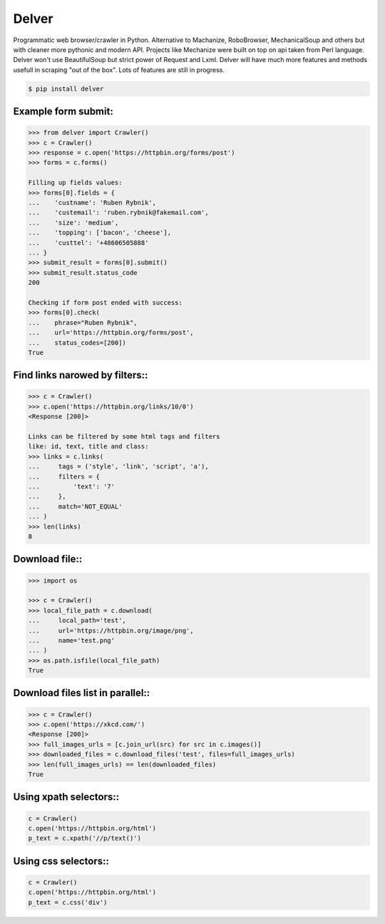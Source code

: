 Delver
========================

Programmatic web browser/crawler in Python. Alternative to Machanize, RoboBrowser, MechanicalSoup
and others but with cleaner more pythonic and modern API. Projects like Mechanize were built on top on
api taken from Perl language. Delver won't use BeautifulSoup but strict power of Request and Lxml.
Delver will have much more features and methods usefull in scraping "out of the box".
Lots of features are still in progress.

.. code-block:: bash

    $ pip install delver

Example form submit:
----------------

.. code-block:: python

        >>> from delver import Crawler()
        >>> c = Crawler()
        >>> response = c.open('https://httpbin.org/forms/post')
        >>> forms = c.forms()

        Filling up fields values:
        >>> forms[0].fields = {
        ...    'custname': 'Ruben Rybnik',
        ...    'custemail': 'ruben.rybnik@fakemail.com',
        ...    'size': 'medium',
        ...    'topping': ['bacon', 'cheese'],
        ...    'custtel': '+48606505888'
        ... }
        >>> submit_result = forms[0].submit()
        >>> submit_result.status_code
        200

        Checking if form post ended with success:
        >>> forms[0].check(
        ...    phrase="Ruben Rybnik",
        ...    url='https://httpbin.org/forms/post',
        ...    status_codes=[200])
        True


Find links narowed by filters::
----------------

.. code-block:: python

        >>> c = Crawler()
        >>> c.open('https://httpbin.org/links/10/0')
        <Response [200]>

        Links can be filtered by some html tags and filters
        like: id, text, title and class:
        >>> links = c.links(
        ...     tags = ('style', 'link', 'script', 'a'),
        ...     filters = {
        ...         'text': '7'
        ...     },
        ...     match='NOT_EQUAL'
        ... )
        >>> len(links)
        8

Download file::
----------------

.. code-block:: python

        >>> import os

        >>> c = Crawler()
        >>> local_file_path = c.download(
        ...     local_path='test',
        ...     url='https://httpbin.org/image/png',
        ...     name='test.png'
        ... )
        >>> os.path.isfile(local_file_path)
        True

Download files list in parallel::
----------------

.. code-block:: python

        >>> c = Crawler()
        >>> c.open('https://xkcd.com/')
        <Response [200]>
        >>> full_images_urls = [c.join_url(src) for src in c.images()]
        >>> downloaded_files = c.download_files('test', files=full_images_urls)
        >>> len(full_images_urls) == len(downloaded_files)
        True

Using xpath selectors::
----------------

.. code-block:: python

        c = Crawler()
        c.open('https://httpbin.org/html')
        p_text = c.xpath('//p/text()')

Using css selectors::
----------------

.. code-block:: python

        c = Crawler()
        c.open('https://httpbin.org/html')
        p_text = c.css('div')
